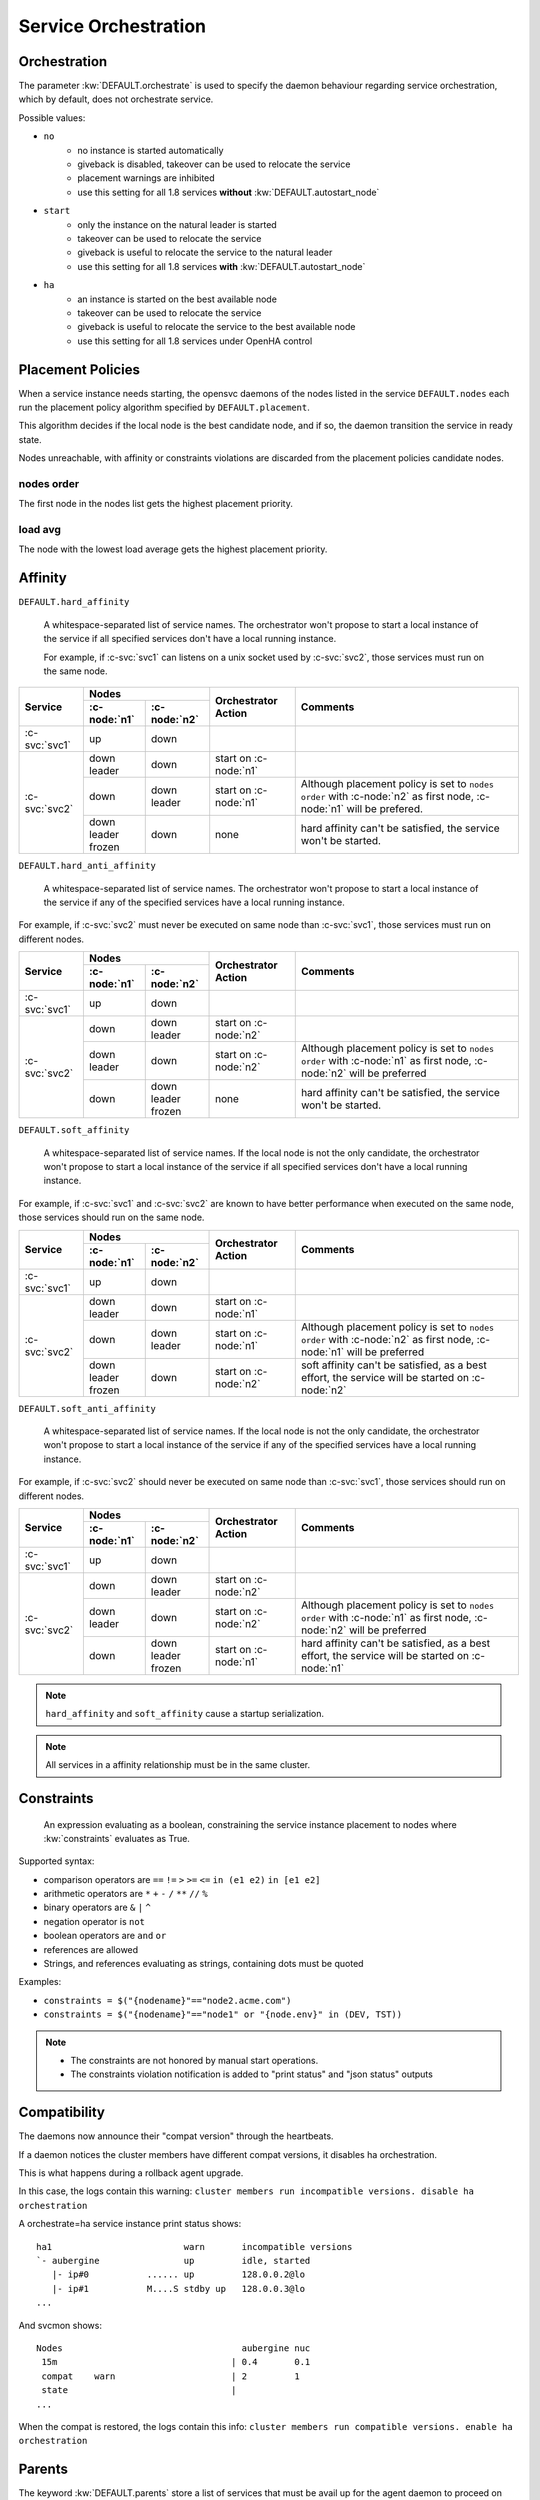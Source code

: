 .. _agent.service.orchestration:

Service Orchestration
=====================

Orchestration
-------------

The parameter :kw:`DEFAULT.orchestrate` is used to specify the daemon behaviour regarding service orchestration, which by default, does not orchestrate service.

Possible values:

* ``no``
    * no instance is started automatically
    * giveback is disabled, takeover can be used to relocate the service
    * placement warnings are inhibited
    * use this setting for all 1.8 services **without** :kw:`DEFAULT.autostart_node`
* ``start``
    * only the instance on the natural leader is started
    * takeover can be used to relocate the service
    * giveback is useful to relocate the service to the natural leader
    * use this setting for all 1.8 services **with** :kw:`DEFAULT.autostart_node`
* ``ha``
    * an instance is started on the best available node
    * takeover can be used to relocate the service
    * giveback is useful to relocate the service to the best available node
    * use this setting for all 1.8 services under OpenHA control

.. _agent.service.orchestration.placement.policies:

Placement Policies
------------------

When a service instance needs starting, the opensvc daemons of the nodes listed in the service ``DEFAULT.nodes`` each run the placement policy algorithm specified by ``DEFAULT.placement``.

This algorithm decides if the local node is the best candidate node, and if so, the daemon transition the service in ready state.

Nodes unreachable, with affinity or constraints violations are discarded from the placement policies candidate nodes.

nodes order
+++++++++++

The first node in the nodes list gets the highest placement priority.

load avg
++++++++

The node with the lowest load average gets the highest placement priority.

.. _agent.service.orchestration.affinity:

Affinity
--------

.. _agent.service.orchestration.hard.affinity:

``DEFAULT.hard_affinity``

        A whitespace-separated list of service names. The orchestrator won't propose to start a local instance of the service if all specified services don't have a local running instance.

        For example, if :c-svc:`svc1` can listens on a unix socket used by :c-svc:`svc2`, those services must run on the same node.


+------------------+------------------+------------------+-----------------+--------------------------------------+
| Service          | Nodes                               | Orchestrator    | Comments                             |
|                  +------------------+------------------+ Action          |                                      |
|                  | :c-node:`n1`     | :c-node:`n2`     |                 |                                      |
+==================+==================+==================+=================+======================================+
| :c-svc:`svc1`    | | up             | | down           |                 |                                      |
+------------------+------------------+------------------+-----------------+--------------------------------------+
| :c-svc:`svc2`    | | down           | | down           | start on        |                                      |
|                  | | leader         |                  | :c-node:`n1`    |                                      |
|                  |                  |                  |                 |                                      |
|                  +------------------+------------------+-----------------+--------------------------------------+
|                  | | down           | | down           | start on        | Although placement policy is set to  |
|                  |                  | | leader         | :c-node:`n1`    | ``nodes order`` with :c-node:`n2` as |
|                  |                  |                  |                 | first node, :c-node:`n1` will be     |
|                  |                  |                  |                 | prefered.                            |
|                  +------------------+------------------+-----------------+--------------------------------------+
|                  | | down           | | down           | none            | hard affinity can't be satisfied,    |
|                  | | leader         |                  |                 | the service won't be started.        |
|                  | | frozen         |                  |                 |                                      |
+------------------+------------------+------------------+-----------------+--------------------------------------+

.. _agent.service.orchestration.hard.anti.affinity:

``DEFAULT.hard_anti_affinity``

        A whitespace-separated list of service names. The orchestrator won't propose to start a local instance of the service if any of the specified services have a local running instance.

For example, if :c-svc:`svc2` must never be executed on same node than :c-svc:`svc1`, those services must run on different nodes.

+----------------+--------------+--------------+-----------------+--------------------------------------+
| Service        | Nodes                       | Orchestrator    | Comments                             |
|                +--------------+--------------+ Action          |                                      |
|                | :c-node:`n1` | :c-node:`n2` |                 |                                      |
+================+==============+==============+=================+======================================+
| :c-svc:`svc1`  | | up         | | down       |                 |                                      |
+----------------+--------------+--------------+-----------------+--------------------------------------+
| :c-svc:`svc2`  | | down       | | down       | start on        |                                      |
|                |              | | leader     | :c-node:`n2`    |                                      |
|                |              |              |                 |                                      |
|                +--------------+--------------+-----------------+--------------------------------------+
|                | | down       | | down       | start on        | Although placement policy is set to  |
|                | | leader     |              | :c-node:`n2`    | ``nodes order`` with :c-node:`n1` as |
|                |              |              |                 | first node, :c-node:`n2` will be     |
|                |              |              |                 | preferred                            |
|                +--------------+--------------+-----------------+--------------------------------------+
|                | | down       | | down       | none            | hard affinity can't be satisfied,    |
|                |              | | leader     |                 | the service won't be started.        |
|                |              | | frozen     |                 |                                      |
+----------------+--------------+--------------+-----------------+--------------------------------------+

.. _agent.service.orchestration.soft.affinity:

``DEFAULT.soft_affinity``

        A whitespace-separated list of service names. If the local node is not the only candidate, the orchestrator won't propose to start a local instance of the service if all specified services don't have a local running instance.

For example, if :c-svc:`svc1` and :c-svc:`svc2` are known to have better performance when executed on the same node, those services should run on the same node.

+-----------------+--------------+--------------+-----------------+----------------------------------------------+
| Service         | Nodes                       | Orchestrator    | Comments                                     |
|                 +--------------+--------------+ Action          |                                              |
|                 | :c-node:`n1` | :c-node:`n2` |                 |                                              |
+=================+==============+==============+=================+==============================================+
| :c-svc:`svc1`   | | up         | | down       |                 |                                              |
+-----------------+--------------+--------------+-----------------+----------------------------------------------+
| :c-svc:`svc2`   | | down       | | down       | start on        |                                              |
|                 | | leader     |              | :c-node:`n1`    |                                              |
|                 |              |              |                 |                                              |
|                 +--------------+--------------+-----------------+----------------------------------------------+
|                 | | down       | | down       | start on        | Although placement policy is set to          |
|                 |              | | leader     | :c-node:`n1`    | ``nodes order`` with :c-node:`n2` as first   |
|                 |              |              |                 | node, :c-node:`n1` will be preferred         |
|                 +--------------+--------------+-----------------+----------------------------------------------+
|                 | | down       | | down       | start on        | soft affinity can't be satisfied,            |
|                 | | leader     |              | :c-node:`n2`    | as a best effort, the service will           |
|                 | | frozen     |              |                 | be started on :c-node:`n2`                   |
+-----------------+--------------+--------------+-----------------+----------------------------------------------+

.. _agent.service.orchestration.soft.anti.affinity:

``DEFAULT.soft_anti_affinity``

        A whitespace-separated list of service names. If the local node is not the only candidate, the orchestrator won't propose to start a local instance of the service if any of the specified services have a local running instance.

For example, if :c-svc:`svc2` should never be executed on same node than :c-svc:`svc1`, those services should run on different nodes.

+----------------+--------------+--------------+-----------------+--------------------------------------+
| Service        | Nodes                       | Orchestrator    | Comments                             |
|                +--------------+--------------+ Action          |                                      |
|                | :c-node:`n1` | :c-node:`n2` |                 |                                      |
+================+==============+==============+=================+======================================+
| :c-svc:`svc1`  | | up         | | down       |                 |                                      |
+----------------+--------------+--------------+-----------------+--------------------------------------+
| :c-svc:`svc2`  | | down       | | down       | start on        |                                      |
|                |              | | leader     | :c-node:`n2`    |                                      |
|                |              |              |                 |                                      |
|                +--------------+--------------+-----------------+--------------------------------------+
|                | | down       | | down       | start on        | Although placement policy is set to  |
|                | | leader     |              | :c-node:`n2`    | ``nodes order`` with :c-node:`n1` as |
|                |              |              |                 | first node, :c-node:`n2` will be     |
|                |              |              |                 | preferred                            |
|                +--------------+--------------+-----------------+--------------------------------------+
|                | | down       | | down       | start on        | hard affinity can't be satisfied,    |
|                |              | | leader     | :c-node:`n1`    | as a best effort, the service will   |
|                |              | | frozen     |                 | be started on :c-node:`n1`           |
+----------------+--------------+--------------+-----------------+--------------------------------------+

.. note:: ``hard_affinity`` and ``soft_affinity`` cause a startup serialization.

.. note:: All services in a affinity relationship must be in the same cluster.

.. _agent.service.orchestration.constraints:

Constraints
-----------

        An expression evaluating as a boolean, constraining the service instance placement to nodes where :kw:`constraints` evaluates as True.

Supported syntax:

* comparison operators are ``==`` ``!=`` ``>`` ``>=`` ``<=`` ``in (e1 e2)`` ``in [e1 e2]``
* arithmetic operators are ``*`` ``+`` ``-`` ``/`` ``**`` ``//`` ``%``
* binary operators are ``&`` ``|`` ``^``
* negation operator is ``not``
* boolean operators are ``and`` ``or``
* references are allowed
* Strings, and references evaluating as strings, containing dots must be quoted

Examples:

* ``constraints = $("{nodename}"=="node2.acme.com")``
* ``constraints = $("{nodename}"=="node1" or "{node.env}" in (DEV, TST))``

.. note::

    * The constraints are not honored by manual start operations.
    * The constraints violation notification is added to "print status" and "json status" outputs

.. _agent.service.orchestration.compatibility:

Compatibility
-------------

The daemons now announce their "compat version" through the heartbeats.

If a daemon notices the cluster members have different compat versions, it
disables ha orchestration.

This is what happens during a rollback agent upgrade.

In this case, the logs contain this warning:
``cluster members run incompatible versions. disable ha orchestration``

A orchestrate=ha service instance print status shows:

::

    ha1                         warn       incompatible versions
    `- aubergine                up         idle, started
       |- ip#0           ...... up         128.0.0.2@lo
       |- ip#1           M....S stdby up   128.0.0.3@lo
    ...
    
And svcmon shows:
    
::

    Nodes                                  aubergine nuc
     15m                                 | 0.4       0.1
     compat    warn                      | 2         1
     state                               |
    ...

When the compat is restored, the logs contain this info:
``cluster members run compatible versions. enable ha orchestration``



.. _agent.service.orchestration.parents:

Parents
-------

The keyword :kw:`DEFAULT.parents` store a list of services that must be avail up for the agent daemon to proceed on starting the service.

A typical use case is to modelize services dependency:

* :c-svc:`svc1` and :c-svc:`svc2` are mutually dependent
* :c-svc:`svc1` must be started first, and then :c-svc:`svc2` is able to start once :c-svc:`svc1` is up.

To set up this setting::

    $ sudo svcmgr -s svc2 set --kw parents+=svc1

.. note::

    :c-svc:`svc1` and :c-svc:`svc2` must be in the same cluster

.. _agent.service.orchestration.children:

Children
--------

A service with :kw:`DEFAULT.children` set to a list of tiers services hosted in the same
cluster, waits for children to all reach the down aggregate avail status
before processing a stop order.

A typical use case is to modelize services dependency:

* :c-svc:`svc1` and :c-svc:`svc2` are mutually dependent
* :c-svc:`svc1` can't be stopped before :c-svc:`svc2` is down.

To set up this setting::

    $ sudo svcmgr -s svc1 set --kw children+=svc2

.. note::

    :c-svc:`svc1` and :c-svc:`svc2` must be in the same cluster

.. _agent.service.orchestration.maintenance:

Maintenance
-----------

A clean daemon stop, which includes the node reboot scenario, cause the node to advertize its going into maintenance.

Peer nodes preserve a maintenance node last received heartbeat information until ``node.mainteance_grace_period = <duration expr>`` expires, and thus inhibits orchestration.

When the stopped daemon comes back alive, the normal orchestration is resumed, and

* If the service instances were stopped, like in a reboot scenario, they are restarted honoring placement policies, affinity and constraints. Thus, if the instances were placed optimally, the final situation is also optimal.
* If the service instances were not stopped, like in a ``nodemgr daemon restart`` scenario, no orchestration actions are triggered.

.. _agent.service.orchestration.monitor.states:

Service Monitor states
----------------------

================= ===========================================================
State             Description
================= ===========================================================
``idle``          The monitor is not currently running an action.

``ready``         The monitor has advertized it's intention to start the
                  local instance of the service and is waiting for peers to
                  contest.

``starting``      No peers contested the monitor intention to start the local
                  service instance. The instance is now starting.

``start failed``  The last start action triggered by the daemon returned with
                  errors. The orchestration is blocked for this service
                  instance.

``restarting``    Monitored instance resources are being restarted.

``stopping``      The instance is stopping.

``stop failed``   The last stop action triggered by the daemon returned with
                  errors. The orchestration is blocked for this service
                  instance.

``freezing``      The instance is freezing. Orchestration is about to be
                  blocked.

``thawing``       The instance is thawing. Orchestration is about to be
                  resumed.
================= ===========================================================

.. _agent.service.orchestration.monitor.states.transitions:

State transitions
-----------------

States are expressed as::

        <instance status> <service monitor state> <flags>

Where ``<flags>`` can be::

        A: Affinity Violation
        C: Constraints Violation
        F: Service or Node Frozen
        L: Placement Policy Leader

        *: Any Combination of the Above Flags

====================== ====================== ====================== ======================
Initial States                                Next States
--------------------------------------------- --------------------------------------------- 
Node A                 Node B                 Node A                 Node B                 
====================== ====================== ====================== ======================
down idle L            down idle              idle => ready
down idle L            down idle A            idle => ready
down idle L            down idle C            idle => ready
down idle L            down idle F            idle => ready
down idle AL           down idle                                     idle => ready
down idle AL           down idle A                                   
down idle AL           down idle C                                   
down idle AL           down idle F
down idle CL           down idle                                     idle => ready
down idle CL           down idle A
down idle CL           down idle C
down idle CL           down idle F
down idle FL           down idle                                     idle => ready
down idle FL           down idle A
down idle FL           down idle C
down idle FL           down idle F
down idle              down start failed \*   idle => ready
down idle L            down start failed \*   idle => ready
down idle AL           down start failed \*
down idle CL           down start failed \*
down idle FL           down start failed \*
down idle              down stop failed \*    idle => ready
down idle L            down stop failed \*    idle => ready
down idle AL           down stop failed \*
down idle CL           down stop failed \*
down idle FL           down stop failed \*
down idle              down \*ing \*          
down idle L            down \*ing \*          
down idle AL           down \*ing \*
down idle CL           down \*ing \*
down idle FL           down \*ing \*
down idle              warn \* \*             
down idle L            warn \* \*             
down idle AL           warn \* \*
down idle CL           warn \* \*
down idle FL           warn \* \*
====================== ====================== ====================== ======================

When a service has spent 16 seconds in the ready state and no other node has not opt-in to start an instance, the service transitions to the starting state.


Interacting with the Orchestrator
---------------------------------

Clearing Failed Service Monitor States
++++++++++++++++++++++++++++++++++++++

::

        sudo svcmgr -s <svcname> clear [--node <nodename>]

If ``--node <nodename>`` is set, the clear applies only to the specified node. If not set, the clear applies to all nodes.




